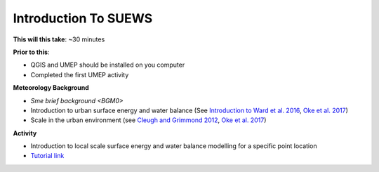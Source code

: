 .. _SUEWS1:

Introduction To SUEWS
---------------------

**This will this take**: ~30 minutes

**Prior to this**:

-  QGIS and UMEP should be installed on you computer
-  Completed the first UMEP activity

**Meteorology Background**

-  `Sme brief background <BGM0>`
-  Introduction to urban surface energy and water balance (See `Introduction to Ward et al. 2016 <https://doi.org/10.1016/j.uclim.2016.05.001>`_, `Oke et al. 2017 <https://doi.org/10.1017/9781139016476>`_)
-  Scale in the urban environment (see `Cleugh and Grimmond 2012 <https://doi.org/10.1016/B978-0-12-386917-3.00003-8>`_, `Oke et al. 2017 <https://doi.org/10.1017/9781139016476>`_)

**Activity**

-  Introduction to local scale surface energy and water balance
   modelling for a specific point location

-  `Tutorial
   link <https://umep-docs.readthedocs.io/projects/tutorial/en/latest/Tutorials/IntroductionToSuews.html>`__
